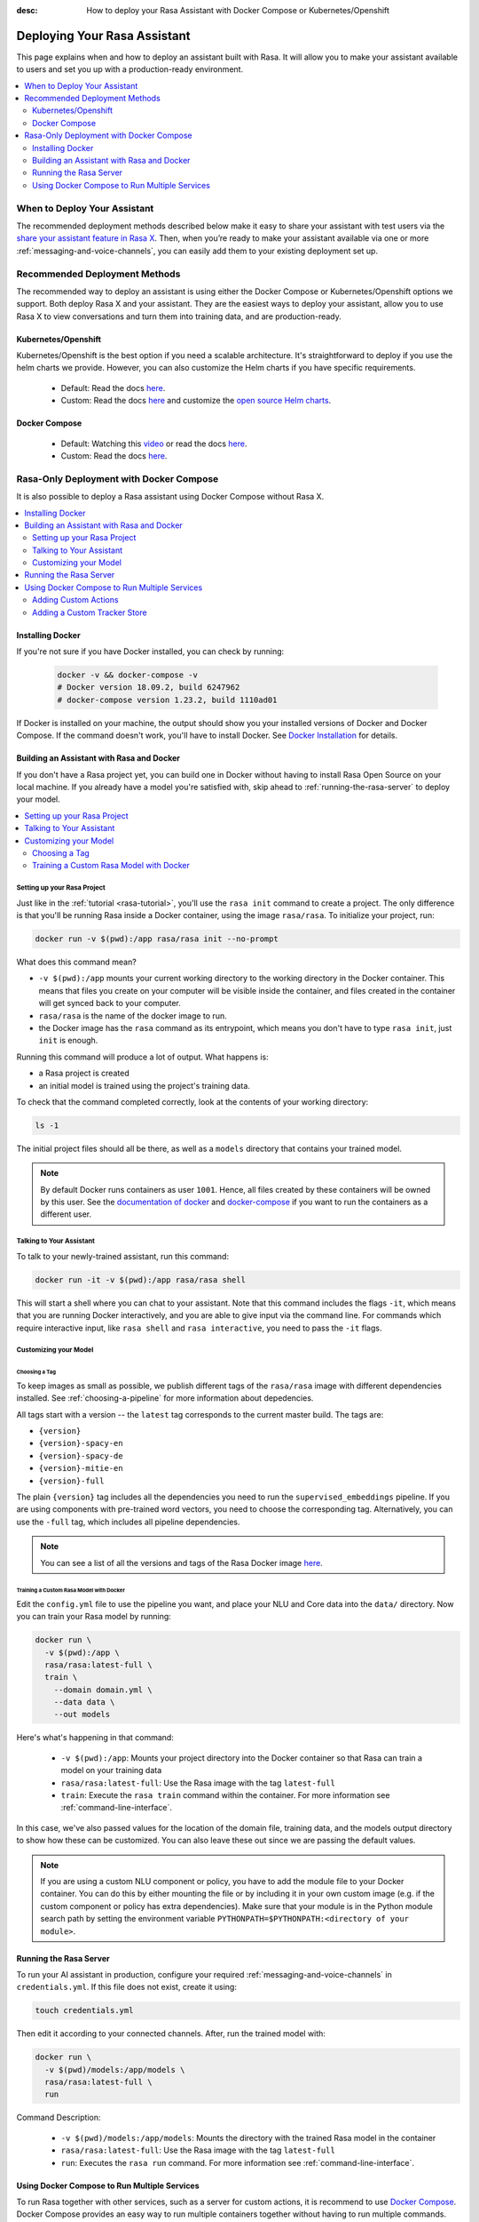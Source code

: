 :desc: How to deploy your Rasa Assistant with Docker Compose or Kubernetes/Openshift

.. _deploying-your-rasa-assistant:

Deploying Your Rasa Assistant
=============================

.. edit-link::

This page explains when and how to deploy an assistant built with Rasa.
It will allow you to make your assistant available to users and set you up with a production-ready environment.

.. contents::
   :local:
   :depth: 2


When to Deploy Your Assistant
-----------------------------

.. raw:: html

    The best time to deploy your assistant and make it available to test users is once it can handle the most important happy paths or is what we call a <a style="text-decoration: none" href="https://rasa.com/docs/rasa/glossary">minimum viable assistant</a>.

The recommended deployment methods described below make it easy to share your assistant with test users via the `share your assistant feature in Rasa X <https://rasa.com/docs/rasa-x/user-guide/enable-workflows#conversations-with-test-users>`_. Then, when you’re ready to make your assistant available via one or more :ref:`messaging-and-voice-channels`, you can easily add them to your existing deployment set up.

.. _recommended-deployment-methods:

Recommended Deployment Methods
------------------------------

The recommended way to deploy an assistant is using either the Docker Compose or Kubernetes/Openshift options we support. Both deploy Rasa X and your assistant. They are the easiest ways to deploy your assistant, allow you to use Rasa X to view conversations and turn them into training data, and are production-ready.

Kubernetes/Openshift
~~~~~~~~~~~~~~~~~~~~

Kubernetes/Openshift is the best option if you need a scalable architecture. It's straightforward to deploy if you use the helm charts we provide. However, you can also customize the Helm charts if you have specific requirements.

    - Default: Read the docs `here <https://rasa.com/docs/rasa-x/installation-and-setup/openshift-kubernetes/>`__.
    - Custom: Read the docs `here <https://rasa.com/docs/rasa-x/installation-and-setup/openshift-kubernetes/>`__ and customize the `open source Helm charts <https://github.com/RasaHQ/rasa-x-helm>`_.

Docker Compose
~~~~~~~~~~~~~~

    - Default: Watching this `video <https://www.youtube.com/watch?v=IUYdwy8HPVc>`__ or read the docs `here <https://rasa.com/docs/rasa-x/installation-and-setup/docker-compose-script/>`__.
    - Custom: Read the docs `here <https://rasa.com/docs/rasa-x/installation-and-setup/docker-compose-manual/>`__.


.. _rasa-only-deployment:

Rasa-Only Deployment with Docker Compose
----------------------------------------

It is also possible to deploy a Rasa assistant using Docker Compose without Rasa X.

.. contents::
   :local:
   :depth: 2


Installing Docker
~~~~~~~~~~~~~~~~~

If you're not sure if you have Docker installed, you can check by running:

  .. code-block:: bash

    docker -v && docker-compose -v
    # Docker version 18.09.2, build 6247962
    # docker-compose version 1.23.2, build 1110ad01

If Docker is installed on your machine, the output should show you your installed
versions of Docker and Docker Compose. If the command doesn't work, you'll have to
install Docker.
See `Docker Installation <https://docs.docker.com/install/>`_ for details.

Building an Assistant with Rasa and Docker
~~~~~~~~~~~~~~~~~~~~~~~~~~~~~~~~~~~~~~~~~~

If you don't have a Rasa project yet, you can build one in Docker without having to install Rasa Open Source
on your local machine. If you already have a model you're satisfied with, skip ahead to :ref:`running-the-rasa-server`
to deploy your model.

.. contents::
   :local:
   :depth: 2


Setting up your Rasa Project
****************************

Just like in the :ref:`tutorial <rasa-tutorial>`, you'll use the ``rasa init`` command to create a project.
The only difference is that you'll be running Rasa inside a Docker container, using
the image ``rasa/rasa``. To initialize your project, run:

.. code-block:: bash

   docker run -v $(pwd):/app rasa/rasa init --no-prompt

What does this command mean?

- ``-v $(pwd):/app`` mounts your current working directory to the working directory
  in the Docker container. This means that files you create on your computer will be
  visible inside the container, and files created in the container will
  get synced back to your computer.
- ``rasa/rasa`` is the name of the docker image to run.
- the Docker image has the ``rasa`` command as its entrypoint, which means you don't
  have to type ``rasa init``, just ``init`` is enough.

Running this command will produce a lot of output. What happens is:

- a Rasa project is created
- an initial model is trained using the project's training data.

To check that the command completed correctly, look at the contents of your working directory:

.. code-block:: bash

   ls -1

The initial project files should all be there, as well as a ``models`` directory that contains your trained model.


.. note::

   By default Docker runs containers as user ``1001``. Hence, all files created by
   these containers will be owned by this user. See the `documentation of docker
   <https://docs.docker.com/v17.12/edge/engine/reference/commandline/run/>`_
   and `docker-compose <https://docs.docker.com/compose/compose-file/>`_ if you want to
   run the containers as a different user.

Talking to Your Assistant
*************************

To talk to your newly-trained assistant, run this command:


.. code-block:: bash

   docker run -it -v $(pwd):/app rasa/rasa shell

This will start a shell where you can chat to your assistant.
Note that this command includes the flags ``-it``, which means that you are running
Docker interactively, and you are able to give input via the command line.
For commands which require interactive input, like ``rasa shell`` and ``rasa interactive``,
you need to pass the ``-it`` flags.


Customizing your Model
**********************

Choosing a Tag
##############

To keep images as small as possible, we publish different tags of the ``rasa/rasa`` image
with different dependencies installed. See :ref:`choosing-a-pipeline` for more information
about depedencies.

All tags start with a version -- the ``latest`` tag corresponds to the current master build.
The tags are:

- ``{version}``
- ``{version}-spacy-en``
- ``{version}-spacy-de``
- ``{version}-mitie-en``
- ``{version}-full``

The plain ``{version}`` tag includes all the dependencies you need to run the ``supervised_embeddings`` pipeline.
If you are using components with pre-trained word vectors, you need to choose the corresponding tag.
Alternatively, you can use the ``-full`` tag, which includes all pipeline dependencies.

.. note::

   You can see a list of all the versions and tags of the Rasa Docker image
   `here <https://hub.docker.com/r/rasa/rasa/>`_.


.. _model_training_docker:

Training a Custom Rasa Model with Docker
########################################

Edit the ``config.yml`` file to use the pipeline you want, and place
your NLU and Core data into the ``data/`` directory.
Now you can train your Rasa model by running:

.. code-block:: bash

  docker run \
    -v $(pwd):/app \
    rasa/rasa:latest-full \
    train \
      --domain domain.yml \
      --data data \
      --out models

Here's what's happening in that command:

  - ``-v $(pwd):/app``: Mounts your project directory into the Docker
    container so that Rasa can train a model on your training data
  - ``rasa/rasa:latest-full``: Use the Rasa image with the tag ``latest-full``
  - ``train``: Execute the ``rasa train`` command within the container. For more
    information see :ref:`command-line-interface`.

In this case, we've also passed values for the location of the domain file, training
data, and the models output directory to show how these can be customized.
You can also leave these out since we are passing the default values.

.. note::

    If you are using a custom NLU component or policy, you have to add the module file to your
    Docker container. You can do this by either mounting the file or by including it in your
    own custom image (e.g. if the custom component or policy has extra dependencies). Make sure
    that your module is in the Python module search path by setting the
    environment variable ``PYTHONPATH=$PYTHONPATH:<directory of your module>``.

.. _running-the-rasa-server:

Running the Rasa Server
~~~~~~~~~~~~~~~~~~~~~~~

To run your AI assistant in production, configure your required
:ref:`messaging-and-voice-channels` in ``credentials.yml``. If this file does not
exist, create it using:

.. code-block:: bash

  touch credentials.yml

Then edit it according to your connected channels.
After, run the trained model with:

.. code-block:: bash

  docker run \
    -v $(pwd)/models:/app/models \
    rasa/rasa:latest-full \
    run

Command Description:

  - ``-v $(pwd)/models:/app/models``: Mounts the directory with the trained Rasa model
    in the container
  - ``rasa/rasa:latest-full``: Use the Rasa image with the tag ``latest-full``
  - ``run``: Executes the ``rasa run`` command. For more information see
    :ref:`command-line-interface`.


Using Docker Compose to Run Multiple Services
~~~~~~~~~~~~~~~~~~~~~~~~~~~~~~~~~~~~~~~~~~~~~

To run Rasa together with other services, such as a server for custom actions, it is
recommend to use `Docker Compose <https://docs.docker.com/compose/>`_.
Docker Compose provides an easy way to run multiple containers together without
having to run multiple commands.

.. contents::
   :local:
   :depth: 2

Start by creating a file called ``docker-compose.yml``:

.. code-block:: bash

  touch docker-compose.yml

Add the following content to the file:

.. code-block:: yaml

  version: '3.0'
  services:
    rasa:
      image: rasa/rasa:latest-full
      ports:
        - 5005:5005
      volumes:
        - ./:/app
      command:
        - run


The file starts with the version of the Docker Compose specification that you
want to use.
Each container is declared as a ``service`` within the docker-compose file.
The first service is the ``rasa`` service.

The command is similar to the ``docker run`` command.
The ``ports`` part defines a port mapping between the container and your host
system. In this case it makes ``5005`` of the ``rasa`` service available on
port ``5005`` of your host.
This is the port of the :ref:`REST Channel <rest_channels>` interface of Rasa.

.. note::

    Since Docker Compose starts a set of Docker containers, it is no longer
    possible to connect to the command line of a single container after executing the
    ``run`` command.

To run the services configured in your ``docker-compose.yml`` execute:

.. code-block:: bash

    docker-compose up


Adding Custom Actions
*********************

To create more sophisticated assistants, you will want to use :ref:`custom-actions`.
Continuing the example from above, you might want to add an action which tells
the user a joke to cheer them up.

Running a Custom Action in Docker-Compose
#########################################

Start by creating the custom actions in a directory ``actions``:

.. code-block:: bash

  mkdir actions
  # Rasa SDK expects a python module.
  # Therefore, make sure that you have this file in the directory.
  touch actions/__init__.py
  touch actions/actions.py

Then build a custom action using the Rasa SDK, e.g.:

.. code-block:: python

  import requests
  import json
  from rasa_sdk import Action


  class ActionJoke(Action):
    def name(self):
      return "action_joke"

    def run(self, dispatcher, tracker, domain):
      request = requests.get('http://api.icndb.com/jokes/random').json()  # make an api call
      joke = request['value']['joke']  # extract a joke from returned json response
      dispatcher.utter_message(text=joke)  # send the message back to the user
      return []

Next, add the custom action in your stories and your domain file.
Continuing with the example bot from ``rasa init``, replace ``utter_cheer_up`` in
``data/stories.md`` with the custom action ``action_joke``, and add
``action_joke`` to the actions in the domain file.

To instruct Rasa to use the action server you have to tell Rasa its location.
Add this to your ``endpoints.yml`` (if it does not exist, create it):

.. code-block:: yaml

  action_endpoint:
    url: http://app:5055/webhook

To spin up the action server together with the Rasa instance, add a service
``app`` to the ``docker-compose.yml``:

.. code-block:: yaml
   :emphasize-lines: 11-14

   version: '3.0'
   services:
     rasa:
       image: rasa/rasa:latest-full
       ports:
         - 5005:5005
       volumes:
         - ./:/app
       command:
         - run
     app:
       image: rasa/rasa-sdk:latest
       volumes:
         - ./actions:/app/actions

This pulls the image for the Rasa SDK which includes the action server,
mounts your custom actions into it, and starts the server.

Run ``docker-compose up`` to start the action server together with Rasa.

.. warning::

   If you create a more complicated
   action that has extra library dependencies, you will need to
   :ref:`build an action server image<building-an-action-server-image>` to run your code.

.. _building-an-action-server-image:

Deploying an Action Server Image
################################

If you build an image that includes your action code and store it in a container registry, you can run it locally
or as part of your Rasa X or Rasa Enterprise deployment, without having to move code between servers.
In addition, you can add any additional dependencies of systems or Python libraries
that are part of your action code but not included in the base ``rasa/rasa-sdk`` image.

This documentation assumes you are pushing your images to `DockerHub <https://hub.docker.com/>`_.
DockerHub will let you host multiple public repositories and
one private repository for free. Be sure to first `create an account <https://hub.docker.com/signup/>`_
and `create a repository <https://hub.docker.com/signup/>`_ to store your images. You could also push images to
a different Docker registry, such as `Google Container Registry <https://cloud.google.com/container-registry>`_,
`Amazon Elastic Container Registry <https://aws.amazon.com/ecr/>`_, or
`Azure Container Registry <https://azure.microsoft.com/en-us/services/container-registry/>`_.

To create your image, first create a list of your custom actions requirements in a file,
``actions/requirements-actions.txt``. Then create a file named ``Dockerfile`` in your project directory,
in which you'll extend the official SDK image, copy over your code, and add any custom dependencies. For example:

.. code-block:: docker

   # Extend the official Rasa SDK image
   FROM rasa/rasa-sdk:latest

   # Use subdirectory as working directory
   WORKDIR /app

   # Copy any additional custom requirements
   COPY actions/requirements-actions.txt ./

   # Install extra requirements for actions code
   RUN pip install -r requirements-actions.txt

   # Copy actions code to working directory
   COPY ./actions /app/actions


You can then build the image via the following command:

.. code-block:: bash

  docker build . -t <account_username>/<repository_name>:<custom_image_tag>

The ``<custom_image_tag>`` should reference how this image will be different from others. For
example, you could version or date your tags, as well as create different tags that have different code for production
and development servers. You should create a new tag any time you update your code and want to re-deploy it.

If you are using docker-compose locally, you can use this image directly in your
``docker-compose.yml``:

.. code-block:: yaml

   version: '3.0'
   services:
     app:
       image: <account_username>/<repository_name>:<custom_image_tag>

If you're building this image to make it available from another server,
for example a Rasa X or Rasa Enterprise deployment, you should push the image to a cloud repository.
You can push the image to DockerHub via:

.. code-block:: bash

  docker login --username <account_username> --password <account_password>
  docker push <account_username>/<repository_name>:<custom_image_tag>

To authenticate and push images to a different container registry, please refer to the documentation of
your chosen container registry.

Then, reference the new image tag in your ``docker-compose.override.yml``:

.. code-block:: yaml

   version: '3.0'
   services:
     app:
       image: <account_username>/<repository_name>:<custom_image_tag>

Adding a Custom Tracker Store
*****************************

By default, all conversations are saved in memory. This means that all
conversations are lost as soon as you restart the Rasa server.
If you want to persist your conversations, you can use a different
:ref:`Tracker Store <tracker-stores>`.

Using PostgreSQL as Tracker Store
#################################

Start by adding PostgreSQL to your docker-compose file:

.. code-block:: yaml

  postgres:
    image: postgres:latest

Then add PostgreSQL to the ``tracker_store`` section of your endpoint
configuration ``config/endpoints.yml``:

.. code-block:: yaml

  tracker_store:
    type: sql
    dialect: "postgresql"
    url: postgres
    db: rasa

Using MongoDB as Tracker Store
##############################

Start by adding MongoDB to your docker-compose file. The following example
adds the MongoDB as well as a UI (you can skip this), which will be available
at ``localhost:8081``. Username and password for the MongoDB instance are
specified as ``rasa`` and ``example``.

.. code-block:: yaml

  mongo:
    image: mongo
    environment:
      MONGO_INITDB_ROOT_USERNAME: rasa
      MONGO_INITDB_ROOT_PASSWORD: example
  mongo-express:
    image: mongo-express
    ports:
      - 8081:8081
    environment:
      ME_CONFIG_MONGODB_ADMINUSERNAME: rasa
      ME_CONFIG_MONGODB_ADMINPASSWORD: example

Then add the MongoDB to the ``tracker_store`` section of your endpoints
configuration ``endpoints.yml``:

.. code-block:: yaml

  tracker_store:
    type: mongod
    url: mongodb://mongo:27017
    username: rasa
    password: example

Then start all components with ``docker-compose up``.

Using Redis as Tracker Store
##############################

Start by adding Redis to your docker-compose file:

.. code-block:: yaml

  redis:
    image: redis:latest

Then add Redis to the ``tracker_store`` section of your endpoint
configuration ``endpoints.yml``:

.. code-block:: yaml

  tracker_store:
    type: redis
    url: redis

Using a Custom Tracker Store Implementation
###########################################

If you have a custom implementation of a tracker store you have two options
to add this store to Rasa:

  - extending the Rasa image
  - mounting it as volume

Then add the required configuration to your endpoint configuration
``endpoints.yml`` as it is described in :ref:`tracker-stores`.
If you want the tracker store component (e.g. a certain database) to be part
of your Docker Compose file, add a corresponding service and configuration
there.
